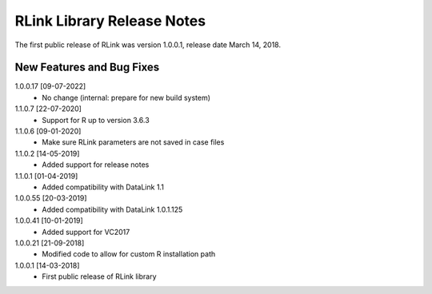 RLink Library Release Notes
****************************

The first public release of RLink was version 1.0.0.1, release date March 14, 2018. 

New Features and Bug Fixes
--------------------------
1.0.0.17 [09-07-2022]
    - No change (internal: prepare for new build system)

1.1.0.7 [22-07-2020]
    - Support for R up to version 3.6.3

1.1.0.6 [09-01-2020]
    - Make sure RLink parameters are not saved in case files

1.1.0.2 [14-05-2019]
    - Added support for release notes

1.1.0.1 [01-04-2019]
    - Added compatibility with DataLink 1.1
    
1.0.0.55 [20-03-2019]
    - Added compatibility with DataLink 1.0.1.125
    
1.0.0.41 [10-01-2019]
    - Added support for VC2017
    
1.0.0.21 [21-09-2018]
    - Modified code to allow for custom R installation path

1.0.0.1 [14-03-2018]
    - First public release of RLink library
